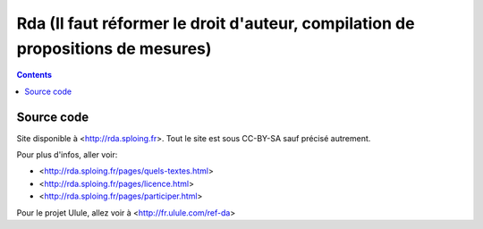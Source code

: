 ﻿

.. index::
   pair: Livre; Rda
   pair: Droit; Auteur


.. _livre_rda:

=================================================================================
Rda (Il faut réformer le droit d'auteur, compilation de propositions de mesures)
=================================================================================

.. seealso::

   - http://linuxfr.org/news/envoi-d-un-livre-sur-la-reforme-du-droit-d-auteur-aux-deputes
   - :ref:`pelican_rda`

.. contents::
   :depth: 4


Source code
============

.. seealso::

   - https://github.com/sploinga/rda


Site disponible à <http://rda.sploing.fr>. Tout le site est sous CC-BY-SA sauf précisé autrement.

Pour plus d'infos, aller voir:

*	<http://rda.sploing.fr/pages/quels-textes.html>
*	<http://rda.sploing.fr/pages/licence.html>
*	<http://rda.sploing.fr/pages/participer.html>

Pour le projet Ulule, allez voir à <http://fr.ulule.com/ref-da>

